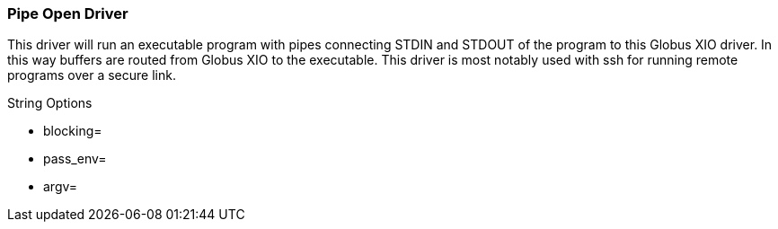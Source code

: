 
[[xio-driver-popen]]
=== Pipe Open Driver ===

This driver will run an executable program with pipes connecting STDIN
and STDOUT of the program to this Globus XIO driver. In this way buffers
are routed from Globus XIO to the executable. This driver is most
notably used with ssh for running remote programs over a secure link.

String Options




* blocking=

* pass_env=

* argv=


